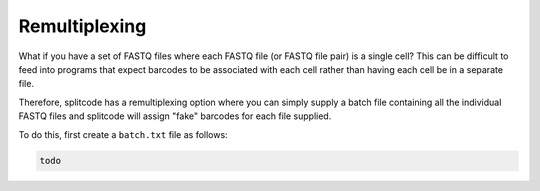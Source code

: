 Remultiplexing
==============

What if you have a set of FASTQ files where each FASTQ file (or FASTQ file pair) is a single cell? This can be difficult to feed into programs that expect barcodes to be associated with each cell rather than having each cell be in a separate file.

Therefore, splitcode has a remultiplexing option where you can simply supply a batch file containing all the individual FASTQ files and splitcode will assign "fake" barcodes for each file supplied.

To do this, first create a ``batch.txt`` file as follows:

.. code-block:: text

 todo

